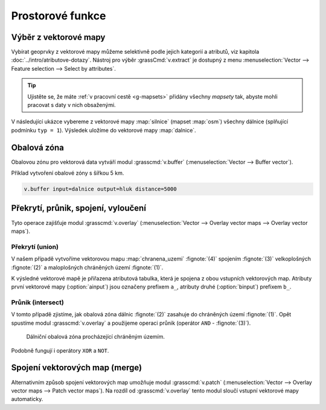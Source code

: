 .. index::
   pair: vektorová data; prostorové funkce

Prostorové funkce
-----------------

.. youtube:: YWRHFylZCuo

   Příklad základních prostorových funkcí (buffer, clip, erase) v
    kombinaci s atributovými dotazy.

.. index::
   single: v.extract
   see: prostorové funkce; v.extract

.. _v-extract:
             
Výběr z vektorové mapy
======================

Vybírat geoprvky z vektorové mapy můžeme selektivně podle jejich
kategorií a atributů, viz kapitola :doc:`../intro/atributove-dotazy`.
Nástroj pro výběr :grassCmd:`v.extract` je dostupný z menu
:menuselection:`Vector --> Feature selection --> Select by
attributes`.

.. tip:: Ujistěte se, že máte :ref:`v pracovní cestě <g-mapsets>`
    přidány všechny *mapsety* tak, abyste mohli pracovat s daty v nich
    obsaženými.

V následující ukázce vybereme z vektorové mapy :map:`silnice` (mapset
:map:`osm`) všechny dálnice (splňující podmínku ``typ = 1``). Výsledek
uložíme do vektorové mapy :map:`dalnice`.

.. figure:: images/v-extract.png
   :class: large
   :scale-latex: 85
              
   Vytvoření tématické vektorové mapy :map:`dalnice`.

.. index::
   pair: obalová zóna; buffer
   single: v.buffer
   see: prostorové funkce; v.buffer

Obalová zóna
============

Obalovou zónu pro vektorová data vytváří modul :grasscmd:`v.buffer`
(:menuselection:`Vector --> Buffer vector`).

Příklad vytvoření obalové zóny s šířkou 5 km.

.. code-block:: bash

   v.buffer input=dalnice output=hluk distance=5000

.. figure:: images/v-buffer-result.png
   :class: middle
   :scale-latex: 65
        
   Příklad obalové zóny 5 km okolo dálnic.

.. index::
   single: intersect
   single: union
   single: v.overlay
   see: prostorové funkce; v.overlay

Překrytí, průnik, spojení, vyloučení
====================================

Tyto operace zajišťuje modul :grasscmd:`v.overlay`
(:menuselection:`Vector --> Overlay vector maps --> Overlay vector
maps`).

Překrytí (union)
^^^^^^^^^^^^^^^^

V našem případě vytvoříme vektorovou mapu :map:`chranena_uzemi`
:fignote:`(4)` spojením :fignote:`(3)` velkoplošných :fignote:`(2)` a
maloplošných chráněných území :fignote:`(1)`.

.. figure:: images/v-overlay-01.png
   :scale-latex: 45
   
   Vytvoření mapy maloplošných a velkoplošných chráněných území.

.. notecmd:: Spuštění

   .. code-block:: bash
                   
      v.overlay ainput=maloplosna_uzemi binput=velkoplosna_uzemi operator=or \
       output=chranena_uzemi
                   
K výsledné vektorové mapě je přiřazena atributová tabulka, která je
spojena z obou vstupních vektorových map. Atributy první vektorové
mapy (:option:`ainput`) jsou označeny prefixem ``a_``, atributy druhé
(:option:`binput`) prefixem ``b_``.

.. figure:: images/v-overlay-01-table.png
   :class: middle
   :scale-latex: 50

   Atributová tabulka výsledné vektorové mapy :map:`chranene_uzemi`.

Průnik (intersect)
^^^^^^^^^^^^^^^^^^

V tomto případě zjistíme, jak obalová zóna dálnic :fignote:`(2)`
zasahuje do chráněných území :fignote:`(1)`. Opět spustíme modul
:grasscmd:`v.overlay` a použijeme operaci průnik (operátor ``AND`` -
:fignote:`(3)`).

.. figure:: images/v-overlay-02.png

    Dálniční obalová zóna procházející chráněným územím.

.. notecmd:: Spuštění

   .. code-block:: bash

      v.overlay ainput=chranena_uzemi binput=hluk operator=and \
       output=dalnice_chranenauzemi
                
.. figure:: images/dalnice500buffer_chranena_uzemi-01.png
   :class: middle
   :scale-latex: 60

   Hluková oblast zasahující maloplošné chráněné území Černovický hájek u Brna.

.. raw:: latex

   \newpage
      
.. figure:: images/dalnice500buffer_chranena_uzemi-02.png
   :class: middle
   :scale-latex: 60
        
   Hluková oblast zasahující velkoplošné chráněné území CHKO Česká
   kras a CHKO Křivoklátsko.

Podobně fungují i operátory ``XOR`` a ``NOT``.

.. index::
   single: merge
   single: patch
   single: v.patch
   see: prostorové funkce; v.patch

Spojení vektorových map (merge)
===============================

Alternativním způsob spojení vektorových map umožňuje modul
:grasscmd:`v.patch` (:menuselection:`Vector --> Overlay vector maps
--> Patch vector maps`). Na rozdíl od :grasscmd:`v.overlay` tento
modul sloučí vstupní vektorové mapy automaticky.

.. figure:: images/v-patch-01.png
   :scale-latex: 60

   Příklad vytvoření nové vektorové mapy :map:`doprava`, která je
   složena ze vstupních vektorových map :map:`silnice` a :map:`zeleznice`.

.. notecmd:: Spuštění

   .. code-block:: bash
                
      v.patch input=silnice,zeleznice output=doprava

                
